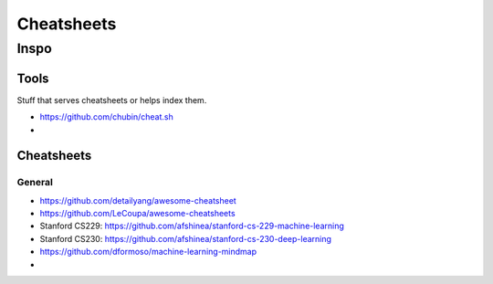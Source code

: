 Cheatsheets
###########


Inspo
=====


Tools
-----
Stuff that serves cheatsheets or helps index them.

- https://github.com/chubin/cheat.sh
-


Cheatsheets
-----------

General
^^^^^^^
- https://github.com/detailyang/awesome-cheatsheet
- https://github.com/LeCoupa/awesome-cheatsheets
- Stanford CS229: https://github.com/afshinea/stanford-cs-229-machine-learning
- Stanford CS230: https://github.com/afshinea/stanford-cs-230-deep-learning
- https://github.com/dformoso/machine-learning-mindmap
-
